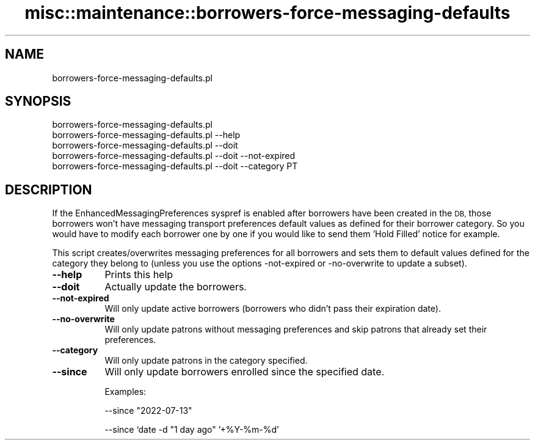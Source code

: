 .\" Automatically generated by Pod::Man 4.10 (Pod::Simple 3.35)
.\"
.\" Standard preamble:
.\" ========================================================================
.de Sp \" Vertical space (when we can't use .PP)
.if t .sp .5v
.if n .sp
..
.de Vb \" Begin verbatim text
.ft CW
.nf
.ne \\$1
..
.de Ve \" End verbatim text
.ft R
.fi
..
.\" Set up some character translations and predefined strings.  \*(-- will
.\" give an unbreakable dash, \*(PI will give pi, \*(L" will give a left
.\" double quote, and \*(R" will give a right double quote.  \*(C+ will
.\" give a nicer C++.  Capital omega is used to do unbreakable dashes and
.\" therefore won't be available.  \*(C` and \*(C' expand to `' in nroff,
.\" nothing in troff, for use with C<>.
.tr \(*W-
.ds C+ C\v'-.1v'\h'-1p'\s-2+\h'-1p'+\s0\v'.1v'\h'-1p'
.ie n \{\
.    ds -- \(*W-
.    ds PI pi
.    if (\n(.H=4u)&(1m=24u) .ds -- \(*W\h'-12u'\(*W\h'-12u'-\" diablo 10 pitch
.    if (\n(.H=4u)&(1m=20u) .ds -- \(*W\h'-12u'\(*W\h'-8u'-\"  diablo 12 pitch
.    ds L" ""
.    ds R" ""
.    ds C` ""
.    ds C' ""
'br\}
.el\{\
.    ds -- \|\(em\|
.    ds PI \(*p
.    ds L" ``
.    ds R" ''
.    ds C`
.    ds C'
'br\}
.\"
.\" Escape single quotes in literal strings from groff's Unicode transform.
.ie \n(.g .ds Aq \(aq
.el       .ds Aq '
.\"
.\" If the F register is >0, we'll generate index entries on stderr for
.\" titles (.TH), headers (.SH), subsections (.SS), items (.Ip), and index
.\" entries marked with X<> in POD.  Of course, you'll have to process the
.\" output yourself in some meaningful fashion.
.\"
.\" Avoid warning from groff about undefined register 'F'.
.de IX
..
.nr rF 0
.if \n(.g .if rF .nr rF 1
.if (\n(rF:(\n(.g==0)) \{\
.    if \nF \{\
.        de IX
.        tm Index:\\$1\t\\n%\t"\\$2"
..
.        if !\nF==2 \{\
.            nr % 0
.            nr F 2
.        \}
.    \}
.\}
.rr rF
.\" ========================================================================
.\"
.IX Title "misc::maintenance::borrowers-force-messaging-defaults 3pm"
.TH misc::maintenance::borrowers-force-messaging-defaults 3pm "2023-11-09" "perl v5.28.1" "User Contributed Perl Documentation"
.\" For nroff, turn off justification.  Always turn off hyphenation; it makes
.\" way too many mistakes in technical documents.
.if n .ad l
.nh
.SH "NAME"
borrowers\-force\-messaging\-defaults.pl
.SH "SYNOPSIS"
.IX Header "SYNOPSIS"
.Vb 5
\&  borrowers\-force\-messaging\-defaults.pl
\&  borrowers\-force\-messaging\-defaults.pl \-\-help
\&  borrowers\-force\-messaging\-defaults.pl \-\-doit
\&  borrowers\-force\-messaging\-defaults.pl \-\-doit \-\-not\-expired
\&  borrowers\-force\-messaging\-defaults.pl \-\-doit \-\-category PT
.Ve
.SH "DESCRIPTION"
.IX Header "DESCRIPTION"
If the EnhancedMessagingPreferences syspref is enabled after borrowers have
been created in the \s-1DB,\s0 those borrowers won't have messaging transport
preferences default values as defined for their borrower category. So you would
have to modify each borrower one by one if you would like to send them 'Hold
Filled' notice for example.
.PP
This script creates/overwrites messaging preferences for all borrowers and sets
them to default values defined for the category they belong to (unless you
use the options \-not\-expired or \-no\-overwrite to update a subset).
.IP "\fB\-\-help\fR" 8
.IX Item "--help"
Prints this help
.IP "\fB\-\-doit\fR" 8
.IX Item "--doit"
Actually update the borrowers.
.IP "\fB\-\-not\-expired\fR" 8
.IX Item "--not-expired"
Will only update active borrowers (borrowers who didn't pass their expiration date).
.IP "\fB\-\-no\-overwrite\fR" 8
.IX Item "--no-overwrite"
Will only update patrons without messaging preferences and skip patrons that
already set their preferences.
.IP "\fB\-\-category\fR" 8
.IX Item "--category"
Will only update patrons in the category specified.
.IP "\fB\-\-since\fR" 8
.IX Item "--since"
Will only update borrowers enrolled since the specified date.
.Sp
Examples:
.Sp
\&\-\-since \*(L"2022\-07\-13\*(R"
.Sp
\&\-\-since `date \-d \*(L"1 day ago\*(R" '+%Y\-%m\-%d'
